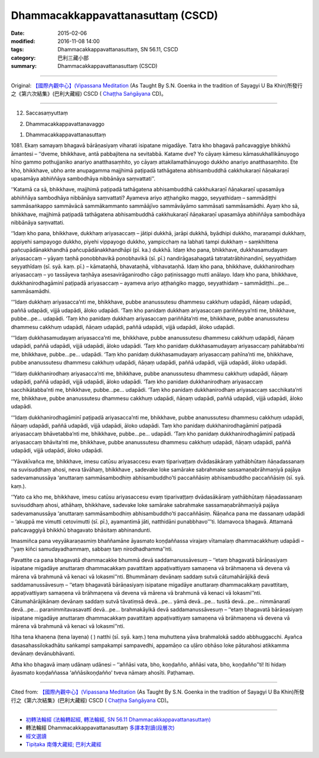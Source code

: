 ===================================
Dhammacakkappavattanasuttaṃ (CSCD)
===================================

:date: 2015-02-06
:modified: 2016-11-08 14:00
:tags: Dhammacakkappavattanasuttaṃ, SN 56.11, CSCD
:category: 巴利三藏小部
:summary: Dhammacakkappavattanasuttaṃ (CSCD)

~~~~~~

Original: `【國際內觀中心】(Vipassana Meditation <http://www.dhamma.org/>`__ (As Taught By S.N. Goenka in the tradition of Sayagyi U Ba Khin)所發行之《第六次結集》(巴利大藏經) CSCD ( `Chaṭṭha Saṅgāyana <http://www.tipitaka.org/chattha>`__ CD)。

------

12. Saccasaṃyuttaṃ

2. Dhammacakkappavattanavaggo

1. Dhammacakkappavattanasuttaṃ

\1081. Ekaṃ samayaṃ bhagavā bārāṇasiyaṃ viharati isipatane migadāye. Tatra kho bhagavā pañcavaggiye bhikkhū āmantesi – ‘‘dveme, bhikkhave, antā pabbajitena na sevitabbā. Katame dve? Yo cāyaṃ kāmesu kāmasukhallikānuyogo hīno gammo pothujjaniko anariyo anatthasaṃhito, yo cāyaṃ attakilamathānuyogo dukkho anariyo anatthasaṃhito. Ete kho, bhikkhave, ubho ante anupagamma majjhimā paṭipadā tathāgatena abhisambuddhā cakkhukaraṇī ñāṇakaraṇī upasamāya abhiññāya sambodhāya nibbānāya saṃvattati’’.

‘‘Katamā ca sā, bhikkhave, majjhimā paṭipadā tathāgatena abhisambuddhā cakkhukaraṇī ñāṇakaraṇī upasamāya abhiññāya sambodhāya nibbānāya saṃvattati? Ayameva ariyo aṭṭhaṅgiko maggo, seyyathidaṃ – sammādiṭṭhi sammāsaṅkappo sammāvācā sammākammanto sammāājīvo sammāvāyāmo sammāsati sammāsamādhi. Ayaṃ kho sā, bhikkhave, majjhimā paṭipadā tathāgatena abhisambuddhā cakkhukaraṇī ñāṇakaraṇī upasamāya abhiññāya sambodhāya nibbānāya saṃvattati.

‘‘Idaṃ kho pana, bhikkhave, dukkhaṃ ariyasaccaṃ – jātipi dukkhā, jarāpi dukkhā, byādhipi dukkho, maraṇampi dukkhaṃ, appiyehi sampayogo dukkho, piyehi vippayogo dukkho, yampicchaṃ na labhati tampi dukkhaṃ – saṃkhittena pañcupādānakkhandhā pañcupādānakkhandhāpi (pī. ka.) dukkhā. Idaṃ kho pana, bhikkhave, dukkhasamudayaṃ ariyasaccaṃ – yāyaṃ taṇhā ponobbhavikā ponobhavikā (sī. pī.) nandirāgasahagatā tatratatrābhinandinī, seyyathidaṃ seyyathīdaṃ (sī. syā. kaṃ. pī.) – kāmataṇhā, bhavataṇhā, vibhavataṇhā. Idaṃ kho pana, bhikkhave, dukkhanirodhaṃ ariyasaccaṃ – yo tassāyeva taṇhāya asesavirāganirodho cāgo paṭinissaggo mutti anālayo. Idaṃ kho pana, bhikkhave, dukkhanirodhagāminī paṭipadā ariyasaccaṃ – ayameva ariyo aṭṭhaṅgiko maggo, seyyathidaṃ – sammādiṭṭhi…pe… sammāsamādhi.

‘‘‘Idaṃ dukkhaṃ ariyasacca’nti me, bhikkhave, pubbe ananussutesu dhammesu cakkhuṃ udapādi, ñāṇaṃ udapādi, paññā udapādi, vijjā udapādi, āloko udapādi. ‘Taṃ kho panidaṃ dukkhaṃ ariyasaccaṃ pariññeyya’nti me, bhikkhave, pubbe…pe… udapādi. ‘Taṃ kho panidaṃ dukkhaṃ ariyasaccaṃ pariññāta’nti me, bhikkhave, pubbe ananussutesu dhammesu cakkhuṃ udapādi, ñāṇaṃ udapādi, paññā udapādi, vijjā udapādi, āloko udapādi.

‘‘‘Idaṃ dukkhasamudayaṃ ariyasacca’nti me, bhikkhave, pubbe ananussutesu dhammesu cakkhuṃ udapādi, ñāṇaṃ udapādi, paññā udapādi, vijjā udapādi, āloko udapādi. ‘Taṃ kho panidaṃ dukkhasamudayaṃ ariyasaccaṃ pahātabba’nti me, bhikkhave, pubbe…pe… udapādi. ‘Taṃ kho panidaṃ dukkhasamudayaṃ ariyasaccaṃ pahīna’nti me, bhikkhave, pubbe ananussutesu dhammesu cakkhuṃ udapādi, ñāṇaṃ udapādi, paññā udapādi, vijjā udapādi, āloko udapādi.

‘‘‘Idaṃ dukkhanirodhaṃ ariyasacca’nti me, bhikkhave, pubbe ananussutesu dhammesu cakkhuṃ udapādi, ñāṇaṃ udapādi, paññā udapādi, vijjā udapādi, āloko udapādi. ‘Taṃ kho panidaṃ dukkhanirodhaṃ ariyasaccaṃ sacchikātabba’nti me, bhikkhave, pubbe…pe… udapādi. ‘Taṃ kho panidaṃ dukkhanirodhaṃ ariyasaccaṃ sacchikata’nti me, bhikkhave, pubbe ananussutesu dhammesu cakkhuṃ udapādi, ñāṇaṃ udapādi, paññā udapādi, vijjā udapādi, āloko udapādi.

‘‘‘Idaṃ dukkhanirodhagāminī paṭipadā ariyasacca’nti me, bhikkhave, pubbe ananussutesu dhammesu cakkhuṃ udapādi, ñāṇaṃ udapādi, paññā udapādi, vijjā udapādi, āloko udapādi. Taṃ kho panidaṃ dukkhanirodhagāminī paṭipadā ariyasaccaṃ bhāvetabba’nti me, bhikkhave, pubbe…pe… udapādi. ‘Taṃ kho panidaṃ dukkhanirodhagāminī paṭipadā ariyasaccaṃ bhāvita’nti me, bhikkhave, pubbe ananussutesu dhammesu cakkhuṃ udapādi, ñāṇaṃ udapādi, paññā udapādi, vijjā udapādi, āloko udapādi.

‘‘Yāvakīvañca me, bhikkhave, imesu catūsu ariyasaccesu evaṃ tiparivaṭṭaṃ dvādasākāraṃ yathābhūtaṃ ñāṇadassanaṃ na suvisuddhaṃ ahosi, neva tāvāhaṃ, bhikkhave , sadevake loke samārake sabrahmake sassamaṇabrāhmaṇiyā pajāya sadevamanussāya ‘anuttaraṃ sammāsambodhiṃ abhisambuddho’ti paccaññāsiṃ abhisambuddho paccaññāsiṃ (sī. syā. kaṃ.).

‘‘Yato ca kho me, bhikkhave, imesu catūsu ariyasaccesu evaṃ tiparivaṭṭaṃ dvādasākāraṃ yathābhūtaṃ ñāṇadassanaṃ suvisuddhaṃ ahosi, athāhaṃ, bhikkhave, sadevake loke samārake sabrahmake sassamaṇabrāhmaṇiyā pajāya sadevamanussāya ‘anuttaraṃ sammāsambodhiṃ abhisambuddho’ti paccaññāsiṃ. Ñāṇañca pana me dassanaṃ udapādi – ‘akuppā me vimutti cetovimutti (sī. pī.), ayamantimā jāti, natthidāni punabbhavo’’’ti. Idamavoca bhagavā. Attamanā pañcavaggiyā bhikkhū bhagavato bhāsitaṃ abhinandunti.

Imasmiñca pana veyyākaraṇasmiṃ bhaññamāne āyasmato koṇḍaññassa virajaṃ vītamalaṃ dhammacakkhuṃ udapādi – ‘‘yaṃ kiñci samudayadhammaṃ, sabbaṃ taṃ nirodhadhamma’’nti.

Pavattite ca pana bhagavatā dhammacakke bhummā devā saddamanussāvesuṃ – ‘‘etaṃ bhagavatā bārāṇasiyaṃ isipatane migadāye anuttaraṃ dhammacakkaṃ pavattitaṃ appaṭivattiyaṃ samaṇena vā brāhmaṇena vā devena vā mārena vā brahmunā vā kenaci vā lokasmi’’nti. Bhummānaṃ devānaṃ saddaṃ sutvā cātumahārājikā devā saddamanussāvesuṃ – ‘‘etaṃ bhagavatā bārāṇasiyaṃ isipatane migadāye anuttaraṃ dhammacakkaṃ pavattitaṃ, appaṭivattiyaṃ samaṇena vā brāhmaṇena vā devena vā mārena vā brahmunā vā kenaci vā lokasmi’’nti. Cātumahārājikānaṃ devānaṃ saddaṃ sutvā tāvatiṃsā devā…pe… yāmā devā…pe… tusitā devā…pe… nimmānaratī devā…pe… paranimmitavasavattī devā…pe… brahmakāyikā devā saddamanussāvesuṃ – ‘‘etaṃ bhagavatā bārāṇasiyaṃ isipatane migadāye anuttaraṃ dhammacakkaṃ pavattitaṃ appaṭivattiyaṃ samaṇena vā brāhmaṇena vā devena vā mārena vā brahmunā vā kenaci vā lokasmi’’nti.

Itiha tena khaṇena (tena layena) ( ) natthi (sī. syā. kaṃ.) tena muhuttena yāva brahmalokā saddo abbhuggacchi. Ayañca dasasahassilokadhātu saṅkampi sampakampi sampavedhi, appamāṇo ca uḷāro obhāso loke pāturahosi atikkamma devānaṃ devānubhāvanti.

Atha kho bhagavā imaṃ udānaṃ udānesi – ‘‘aññāsi vata, bho, koṇḍañño, aññāsi vata, bho, koṇḍañño’’ti! Iti hidaṃ āyasmato koṇḍaññassa ‘aññāsikoṇḍañño’ tveva nāmaṃ ahosīti. Paṭhamaṃ.

------

Cited from: `【國際內觀中心】(Vipassana Meditation <http://www.dhamma.org/>`__ (As Taught By S.N. Goenka in the tradition of Sayagyi U Ba Khin)所發行之《第六次結集》(巴利大藏經) CSCD ( `Chaṭṭha Saṅgāyana <http://www.tipitaka.org/chattha>`__ CD)。

------

- `初轉法輪經 (法輪轉起經, 轉法輪經, SN 56.11 Dhammacakkappavattanasuttaṃ) <{filename}sn56-011%zh.rst>`__

- 轉法輪經 Dhammacakkappavattanasuttaṃ `多譯本對讀(段層次) <{filename}sn56-011-contrast-reading%zh.rst>`__

- `經文選讀 <{filename}/articles/canon-selected/canon-selected%zh.rst>`__ 

- `Tipiṭaka 南傳大藏經; 巴利大藏經 <{filename}/articles/tipitaka/tipitaka%zh.rst>`__

..
  2016-11-08 add: .rst
  - `Tipiṭaka <{filename}/articles/tipitaka/tipitaka%zh.rst>`__
  -------
    2015-02-06 create in html
